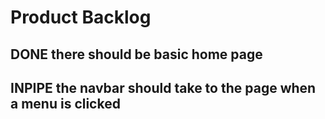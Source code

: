 * Product Backlog
** DONE there should be basic home page
   CLOSED: [2016-08-11 Thu 10:23]
** INPIPE the navbar should take to the page when a menu is clicked
